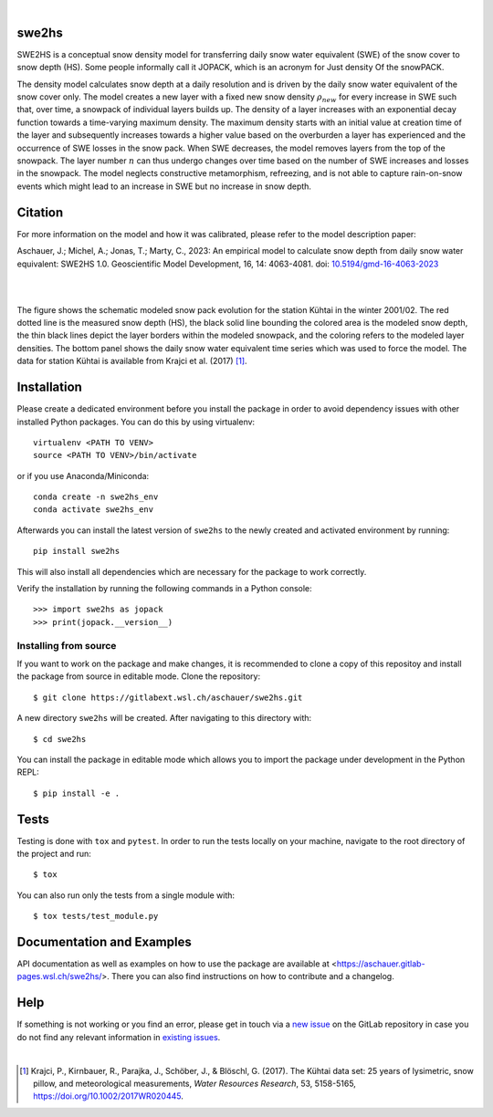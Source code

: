 .. image:: https://img.shields.io/badge/Documentation-blue
    :alt: Documentation
    :target: https://aschauer.gitlab-pages.wsl.ch/swe2hs/

.. image:: https://img.shields.io/gitlab/pipeline-status/aschauer/swe2hs?branch=master&gitlab_url=https%3A%2F%2Fgitlabext.wsl.ch&label=Pipeline Status
   :alt: Gitlab pipeline status (self-hosted)
   :target: https://code.wsl.ch/aschauer/swe2hs/-/commits/master

.. image:: https://img.shields.io/pypi/v/swe2hs.svg
   :alt: PyPI-Server
   :target: https://pypi.org/project/swe2hs/

.. image:: https://img.shields.io/pypi/pyversions/swe2hs
   :alt: PyPI - Python Version

|

swe2hs
======

.. start_intro

SWE2HS is a conceptual snow density model for transferring daily snow water 
equivalent (SWE) of the snow cover to snow depth (HS). Some people informally 
call it JOPACK, which is an acronym for Just density Of the snowPACK.

The density model calculates snow depth at a daily resolution and is 
driven by the daily snow water equivalent of the snow cover only. The 
model creates a new layer with a fixed new snow density :math:`\rho_{new}` for
every increase in SWE such that, over time, a snowpack of individual layers 
builds up. The density of a layer increases with an exponential decay function towards 
a time-varying maximum density. The maximum density starts with an initial 
value at creation time of the layer and subsequently increases towards 
a higher value based on the overburden a layer has experienced and the 
occurrence of SWE losses in the snow pack. When SWE decreases, the model 
removes layers from the top of the snowpack. The layer number :math:`n` can thus
undergo changes over time based on the number of SWE increases and losses in 
the snowpack. The model neglects constructive metamorphism, refreezing, and 
is not able to capture rain-on-snow events which might lead to an 
increase in SWE but no increase in snow depth.

Citation
========

For more information on the model and how it was calibrated, please refer to the 
model description paper:

Aschauer, J.; Michel, A.; Jonas, T.; Marty, C., 2023: An empirical model to 
calculate snow depth from daily snow water equivalent: SWE2HS 1.0. 
Geoscientific Model Development, 16, 14: 4063-4081. doi: 
`10.5194/gmd-16-4063-2023 <https://doi.org/10.5194/gmd-16-4063-2023>`_ 

.. end_intro

|

.. image:: https://code.wsl.ch/aschauer/swe2hs/-/raw/master/docs/_static/colored_layers_kuhtai_2002.png
   :alt: Schematic snowpack evolution

|

.. start_figure_caption

The figure shows the schematic modeled snow pack evolution for the station 
Kühtai in the winter 2001/02. The red dotted line is the measured snow depth 
(HS), the black solid line bounding the colored area is the modeled snow depth, 
the thin black lines depict the layer borders within the modeled snowpack, and 
the coloring refers to the modeled layer densities. The bottom panel shows the 
daily snow water equivalent time series which was used to force the model. The
data for station Kühtai is available from Krajci et al. (2017) [#Krajci2017]_. 

.. end_figure_caption

.. start_installation

Installation
============

Please create a dedicated environment before you install the package in order 
to avoid dependency issues with other installed Python packages.
You can do this by using virtualenv::  

    virtualenv <PATH TO VENV>
    source <PATH TO VENV>/bin/activate

or if you use Anaconda/Miniconda::

    conda create -n swe2hs_env
    conda activate swe2hs_env

Afterwards you can install the latest version of ``swe2hs`` to the newly created 
and activated environment by running::

    pip install swe2hs

This will also install all dependencies which are necessary for the package to
work correctly.

Verify the installation by running the following commands in a Python console::

    >>> import swe2hs as jopack
    >>> print(jopack.__version__)

.. end_installation

Installing from source
----------------------
If you want to work on the package and make changes, it is recommended to clone a 
copy of this repositoy and install the package from source in editable mode. 
Clone the repository::

    $ git clone https://gitlabext.wsl.ch/aschauer/swe2hs.git

A new directory ``swe2hs`` will be created. After navigating to this directory 
with::

    $ cd swe2hs 

You can install the package in editable mode which allows you to import the 
package under development in the Python REPL::

    $ pip install -e .

Tests
=====

Testing is done with ``tox`` and ``pytest``. In order to run the tests locally 
on your machine, navigate to the root directory of the project and run::

    $ tox

You can also run only the tests from a single module with::

    $ tox tests/test_module.py

Documentation and Examples
==========================

API documentation as well as examples on how to use the package are 
available at <https://aschauer.gitlab-pages.wsl.ch/swe2hs/>. There 
you can also find instructions on how to contribute and a changelog. 

.. start_help

Help
====

If something is not working or you find an error, please get in touch via a 
`new issue`_ on the GitLab repository in case you do not find any relevant 
information in `existing issues`_.

.. _new issue: https://code.wsl.ch/aschauer/swe2hs/-/issues/new
.. _existing issues: https://code.wsl.ch/aschauer/swe2hs/-/issues

.. end_help

.. start_bib

|

.. [#Krajci2017] Krajci, P., Kirnbauer, R., Parajka, J., Schöber, J., & Blöschl, G. (2017). The Kühtai 
   data set: 25 years of lysimetric, snow pillow, and meteorological measurements, 
   *Water Resources Research*, 53, 5158-5165, https://doi.org/10.1002/2017WR020445.
.. end_bib

